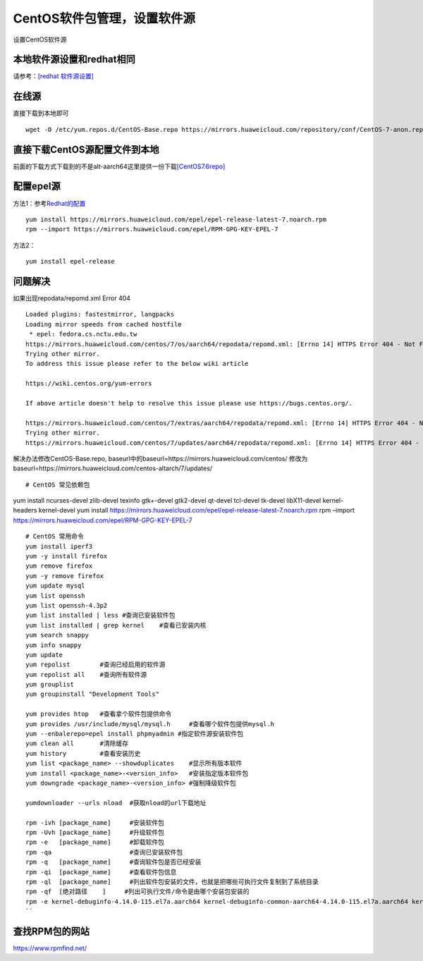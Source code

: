 ******************************
CentOS软件包管理，设置软件源
******************************

设置CentOS软件源

本地软件源设置和redhat相同
------------------------------

请参考：\ `[redhat 软件源设置] <redhat_package.md>`__

在线源
-------------------------

直接下载到本地即可

::

   wget -O /etc/yum.repos.d/CentOS-Base.repo https://mirrors.huaweicloud.com/repository/conf/CentOS-7-anon.repo

直接下载CentOS源配置文件到本地
--------------------------------

前面的下载方式下载到的不是alt-aarch64这里提供一份下载\ `[CentOS7.6repo] <resources/CentOS7.6repo/CentOS-Base.repo>`__

配置epel源
-------------------------------

方法1：参考\ `Redhat的配置 <redhat_package.md>`__

::

   yum install https://mirrors.huaweicloud.com/epel/epel-release-latest-7.noarch.rpm
   rpm --import https://mirrors.huaweicloud.com/epel/RPM-GPG-KEY-EPEL-7

方法2：

::

   yum install epel-release

问题解决
----------------------

如果出现repodata/repomd.xml Error 404

::

   Loaded plugins: fastestmirror, langpacks
   Loading mirror speeds from cached hostfile
    * epel: fedora.cs.nctu.edu.tw
   https://mirrors.huaweicloud.com/centos/7/os/aarch64/repodata/repomd.xml: [Errno 14] HTTPS Error 404 - Not Found
   Trying other mirror.
   To address this issue please refer to the below wiki article

   https://wiki.centos.org/yum-errors

   If above article doesn't help to resolve this issue please use https://bugs.centos.org/.

   https://mirrors.huaweicloud.com/centos/7/extras/aarch64/repodata/repomd.xml: [Errno 14] HTTPS Error 404 - Not Found
   Trying other mirror.
   https://mirrors.huaweicloud.com/centos/7/updates/aarch64/repodata/repomd.xml: [Errno 14] HTTPS Error 404 - Not Found

解决办法修改CentOS-Base.repo,
baseurl中的baseurl=https://mirrors.huaweicloud.com/centos/
修改为baseurl=https://mirrors.huaweicloud.com/centos-altarch/7/updates/

::


   # CentOS 常见依赖包

yum install ncurses-devel zlib-devel texinfo gtk+-devel gtk2-devel
qt-devel tcl-devel tk-devel libX11-devel kernel-headers kernel-devel yum
install
https://mirrors.huaweicloud.com/epel/epel-release-latest-7.noarch.rpm
rpm –import https://mirrors.huaweicloud.com/epel/RPM-GPG-KEY-EPEL-7

::


   # CentOS 常用命令
   yum install iperf3
   yum -y install firefox
   yum remove firefox
   yum -y remove firefox
   yum update mysql
   yum list openssh
   yum list openssh-4.3p2
   yum list installed | less #查询已安装软件包
   yum list installed | grep kernel    #查看已安装内核
   yum search snappy
   yum info snappy
   yum update
   yum repolist        #查询已经启用的软件源
   yum repolist all    #查询所有软件源
   yum grouplist
   yum groupinstall "Development Tools"

   yum provides htop   #查看拿个软件包提供命令
   yum provides /usr/include/mysql/mysql.h     #查看哪个软件包提供mysql.h
   yum --enbalerepo=epel install phpmyadmin #指定软件源安装软件包
   yum clean all       #清除缓存
   yum history         #查看安装历史
   yum list <package_name> --showduplicates    #显示所有版本软件
   yum install <package_name>-<version_info>   #安装指定版本软件包
   yum downgrade <package_name>-<version_info> #强制降级软件包

   yumdownloader --urls nload  #获取nload的url下载地址

   rpm -ivh [package_name]     #安装软件包
   rpm -Uvh [package_name]     #升级软件包
   rpm -e   [package_name]     #卸载软件包
   rpm -qa                     #查询已安装软件包
   rpm -q   [package_name]     #查询软件包是否已经安装
   rpm -qi  [package_name]     #查看软件包信息
   rpm -ql  [package_name]     #列出软件包安装的文件，也就是把哪些可执行文件复制到了系统目录
   rpm -qf  [绝对路径    ]     #列出可执行文件/命令是由哪个安装包安装的
   rpm -e kernel-debuginfo-4.14.0-115.el7a.aarch64 kernel-debuginfo-common-aarch64-4.14.0-115.el7a.aarch64 kernel-4.14.0-115.el7a.aarch64 kernel-devel-4.14.0-115.el7a.aarch64 #卸载内核
   ``

查找RPM包的网站
--------------------

https://www.rpmfind.net/
